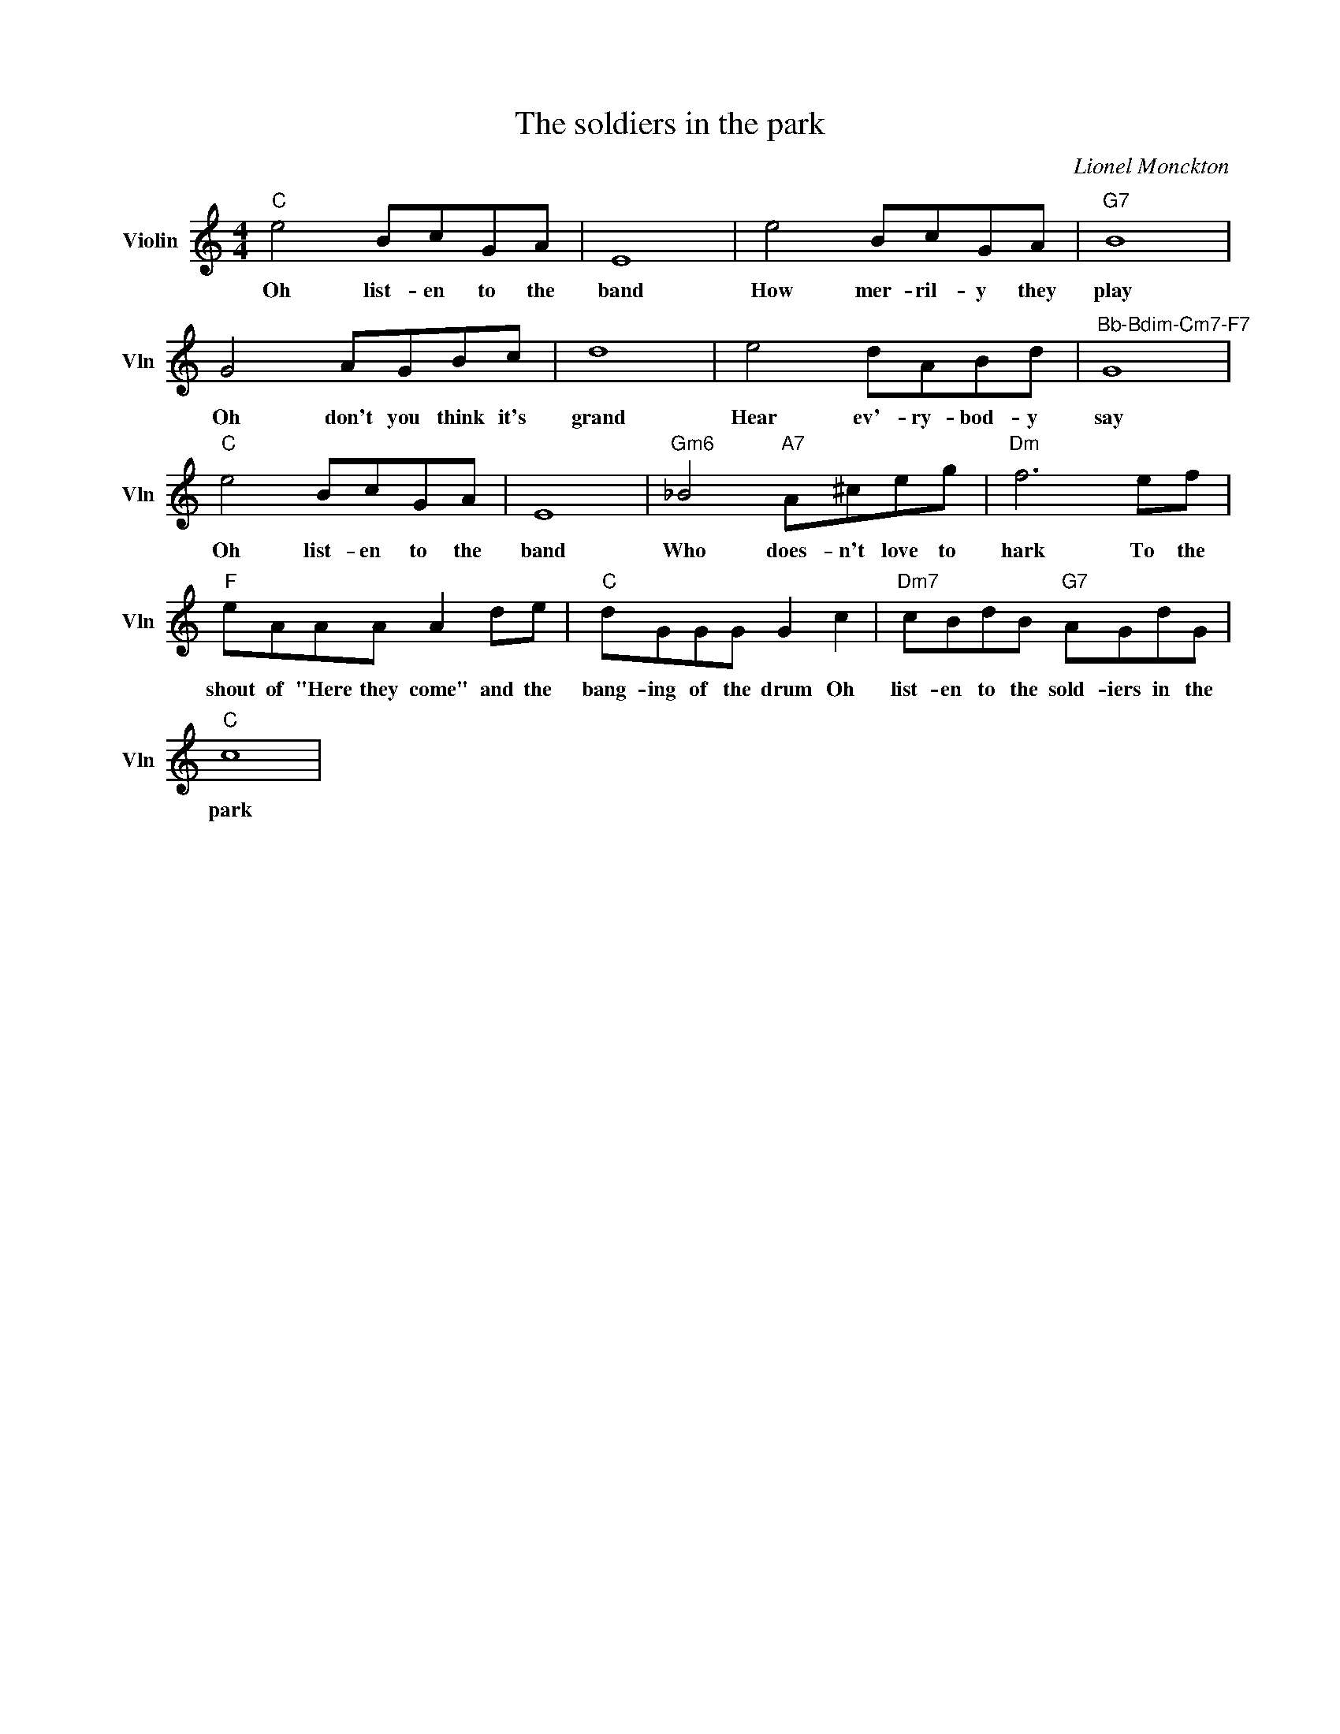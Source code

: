 X:1
T:The soldiers in the park
C:Lionel Monckton
L:1/4
M:4/4
I:linebreak $
K:C
V:1 treble nm="Violin" snm="Vln"
V:1
"C" e2 B/c/G/A/ | E4 | e2 B/c/G/A/ |"G7" B4 |$ G2 A/G/B/c/ | d4 | e2 d/A/B/d/ | %7
w: Oh list- en to the|band|How mer- ril- y they|play|Oh don't you think it's|grand|Hear ev'- ry- bod- y|
"^Bb-Bdim-Cm7-F7" G4 |$"C" e2 B/c/G/A/ | E4 |"Gm6" _B2"A7" A/^c/e/g/ |"Dm" f3 e/f/ |$ %12
w: say|Oh list- en to the|band|Who does- n't love to|hark To the|
"F" e/A/A/A/ A d/e/ |"C" d/G/G/G/ G c |"Dm7" c/B/d/B/"G7" A/G/d/G/ |$"C" c4 | %16
w: shout of "Here they come" and the|bang- ing of the drum Oh|list- en to the sold- iers in the|park|

